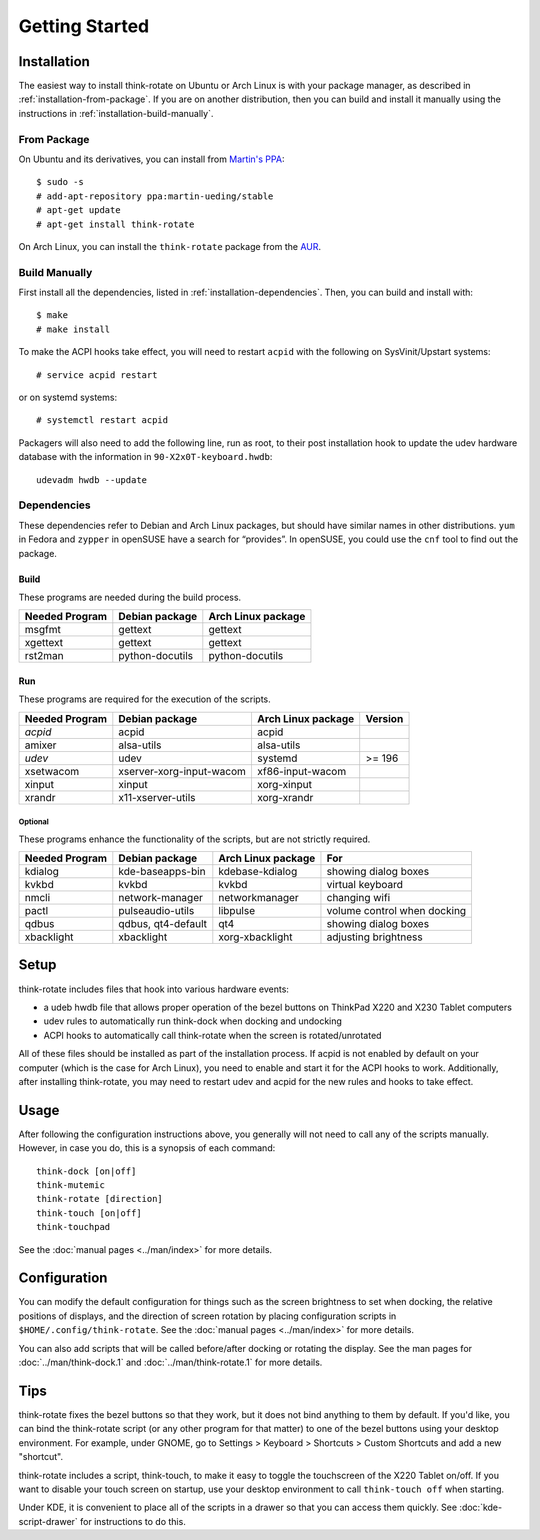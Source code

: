 .. Copyright © 2012-2013 Martin Ueding <dev@martin-ueding.de>
.. Copyright © 2013 Jim Turner <jturner314@gmail.com>

###############
Getting Started
###############

Installation
============

The easiest way to install think-rotate on Ubuntu or Arch Linux is with your
package manager, as described in :ref:`installation-from-package`. If you are on
another distribution, then you can build and install it manually using the
instructions in :ref:`installation-build-manually`.

.. _installation-from-package:

From Package
------------

On Ubuntu and its derivatives, you can install from `Martin's PPA`_::

    $ sudo -s
    # add-apt-repository ppa:martin-ueding/stable
    # apt-get update
    # apt-get install think-rotate

On Arch Linux, you can install the ``think-rotate`` package from the AUR_.

.. _Martin's PPA: https://launchpad.net/~martin-ueding/+archive/stable
.. _AUR: https://aur.archlinux.org/packages/think-rotate

.. _installation-build-manually:

Build Manually
--------------

First install all the dependencies, listed in :ref:`installation-dependencies`.
Then, you can build and install with::

    $ make
    # make install

To make the ACPI hooks take effect, you will need to restart ``acpid`` with the
following on SysVinit/Upstart systems::

    # service acpid restart

or on systemd systems::

    # systemctl restart acpid

Packagers will also need to add the following line, run as root, to their post
installation hook to update the udev hardware database with the information in
``90-X2x0T-keyboard.hwdb``::

    udevadm hwdb --update

.. _installation-dependencies:

Dependencies
------------

These dependencies refer to Debian and Arch Linux packages, but should have
similar names in other distributions. ``yum`` in Fedora and ``zypper`` in
openSUSE have a search for “provides”. In openSUSE, you could use the ``cnf``
tool to find out the package.

Build
'''''

These programs are needed during the build process.

================ =============== ==================
Needed Program   Debian package  Arch Linux package
================ =============== ==================
msgfmt           gettext         gettext
xgettext         gettext         gettext
rst2man          python-docutils python-docutils
================ =============== ==================

Run
'''

These programs are required for the execution of the scripts.

============== ======================== ================== =======
Needed Program Debian package           Arch Linux package Version
============== ======================== ================== =======
*acpid*        acpid                    acpid
amixer         alsa-utils               alsa-utils
*udev*         udev                     systemd            >= 196
xsetwacom      xserver-xorg-input-wacom xf86-input-wacom
xinput         xinput                   xorg-xinput
xrandr         x11-xserver-utils        xorg-xrandr
============== ======================== ================== =======

Optional
````````

These programs enhance the functionality of the scripts, but are not strictly
required.

============== ================== ================== ===========================
Needed Program Debian package     Arch Linux package For
============== ================== ================== ===========================
kdialog        kde-baseapps-bin   kdebase-kdialog    showing dialog boxes
kvkbd          kvkbd              kvkbd              virtual keyboard
nmcli          network-manager    networkmanager     changing wifi
pactl          pulseaudio-utils   libpulse           volume control when docking
qdbus          qdbus, qt4-default qt4                showing dialog boxes
xbacklight     xbacklight         xorg-xbacklight    adjusting brightness
============== ================== ================== ===========================

Setup
=====

think-rotate includes files that hook into various hardware events:

* a udeb hwdb file that allows proper operation of the bezel buttons on ThinkPad
  X220 and X230 Tablet computers

* udev rules to automatically run think-dock when docking and undocking

* ACPI hooks to automatically call think-rotate when the screen is
  rotated/unrotated

All of these files should be installed as part of the installation process. If
acpid is not enabled by default on your computer (which is the case for Arch
Linux), you need to enable and start it for the ACPI hooks to work.
Additionally, after installing think-rotate, you may need to restart udev and
acpid for the new rules and hooks to take effect.

Usage
=====

After following the configuration instructions above, you generally will not
need to call any of the scripts manually. However, in case you do, this is a
synopsis of each command::

    think-dock [on|off]
    think-mutemic
    think-rotate [direction]
    think-touch [on|off]
    think-touchpad

See the :doc:`manual pages <../man/index>` for more details.

Configuration
=============

You can modify the default configuration for things such as the screen
brightness to set when docking, the relative positions of displays, and the
direction of screen rotation by placing configuration scripts in
``$HOME/.config/think-rotate``. See the :doc:`manual pages <../man/index>` for
more details.

You can also add scripts that will be called before/after docking or rotating
the display. See the man pages for :doc:`../man/think-dock.1` and
:doc:`../man/think-rotate.1` for more details.

Tips
====

think-rotate fixes the bezel buttons so that they work, but it does not bind
anything to them by default. If you'd like, you can bind the think-rotate script
(or any other program for that matter) to one of the bezel buttons using your
desktop environment. For example, under GNOME, go to Settings > Keyboard >
Shortcuts > Custom Shortcuts and add a new "shortcut".

think-rotate includes a script, think-touch, to make it easy to toggle the
touchscreen of the X220 Tablet on/off. If you want to disable your touch screen
on startup, use your desktop environment to call ``think-touch off`` when
starting.

Under KDE, it is convenient to place all of the scripts in a drawer so that you
can access them quickly. See :doc:`kde-script-drawer` for instructions to do
this.
